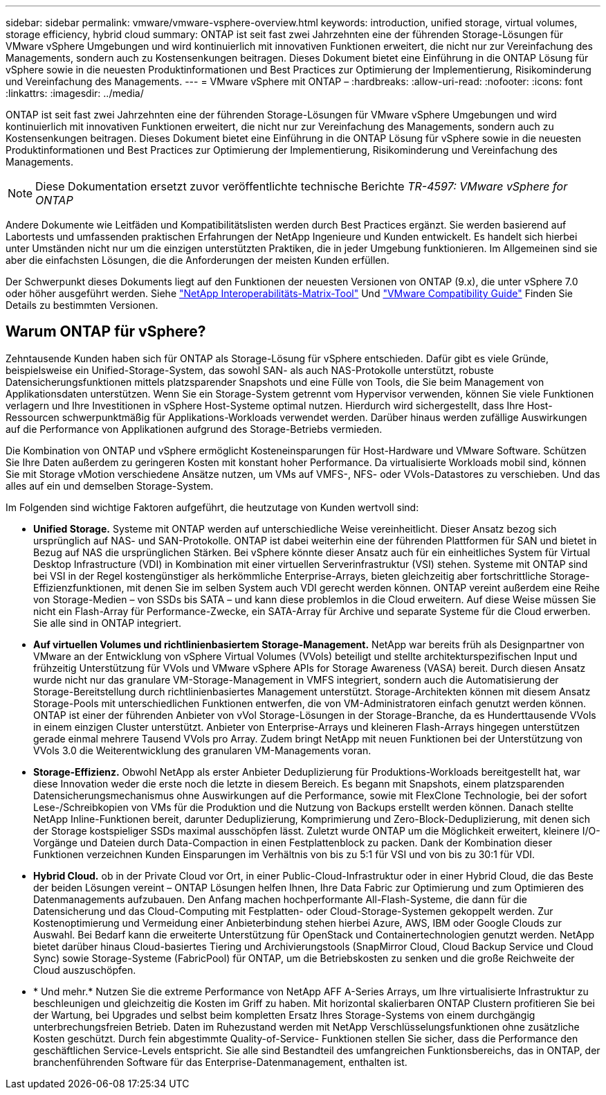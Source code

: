 ---
sidebar: sidebar 
permalink: vmware/vmware-vsphere-overview.html 
keywords: introduction, unified storage, virtual volumes, storage efficiency, hybrid cloud 
summary: ONTAP ist seit fast zwei Jahrzehnten eine der führenden Storage-Lösungen für VMware vSphere Umgebungen und wird kontinuierlich mit innovativen Funktionen erweitert, die nicht nur zur Vereinfachung des Managements, sondern auch zu Kostensenkungen beitragen. Dieses Dokument bietet eine Einführung in die ONTAP Lösung für vSphere sowie in die neuesten Produktinformationen und Best Practices zur Optimierung der Implementierung, Risikominderung und Vereinfachung des Managements. 
---
= VMware vSphere mit ONTAP –
:hardbreaks:
:allow-uri-read: 
:nofooter: 
:icons: font
:linkattrs: 
:imagesdir: ../media/


[role="lead"]
ONTAP ist seit fast zwei Jahrzehnten eine der führenden Storage-Lösungen für VMware vSphere Umgebungen und wird kontinuierlich mit innovativen Funktionen erweitert, die nicht nur zur Vereinfachung des Managements, sondern auch zu Kostensenkungen beitragen. Dieses Dokument bietet eine Einführung in die ONTAP Lösung für vSphere sowie in die neuesten Produktinformationen und Best Practices zur Optimierung der Implementierung, Risikominderung und Vereinfachung des Managements.


NOTE: Diese Dokumentation ersetzt zuvor veröffentlichte technische Berichte _TR-4597: VMware vSphere for ONTAP_

Andere Dokumente wie Leitfäden und Kompatibilitätslisten werden durch Best Practices ergänzt. Sie werden basierend auf Labortests und umfassenden praktischen Erfahrungen der NetApp Ingenieure und Kunden entwickelt. Es handelt sich hierbei unter Umständen nicht nur um die einzigen unterstützten Praktiken, die in jeder Umgebung funktionieren. Im Allgemeinen sind sie aber die einfachsten Lösungen, die die Anforderungen der meisten Kunden erfüllen.

Der Schwerpunkt dieses Dokuments liegt auf den Funktionen der neuesten Versionen von ONTAP (9.x), die unter vSphere 7.0 oder höher ausgeführt werden. Siehe https://imt.netapp.com/matrix/#search["NetApp Interoperabilitäts-Matrix-Tool"^] Und https://www.vmware.com/resources/compatibility/search.php?deviceCategory=san["VMware Compatibility Guide"^] Finden Sie Details zu bestimmten Versionen.



== Warum ONTAP für vSphere?

Zehntausende Kunden haben sich für ONTAP als Storage-Lösung für vSphere entschieden. Dafür gibt es viele Gründe, beispielsweise ein Unified-Storage-System, das sowohl SAN- als auch NAS-Protokolle unterstützt, robuste Datensicherungsfunktionen mittels platzsparender Snapshots und eine Fülle von Tools, die Sie beim Management von Applikationsdaten unterstützen. Wenn Sie ein Storage-System getrennt vom Hypervisor verwenden, können Sie viele Funktionen verlagern und Ihre Investitionen in vSphere Host-Systeme optimal nutzen. Hierdurch wird sichergestellt, dass Ihre Host-Ressourcen schwerpunktmäßig für Applikations-Workloads verwendet werden. Darüber hinaus werden zufällige Auswirkungen auf die Performance von Applikationen aufgrund des Storage-Betriebs vermieden.

Die Kombination von ONTAP und vSphere ermöglicht Kosteneinsparungen für Host-Hardware und VMware Software. Schützen Sie Ihre Daten außerdem zu geringeren Kosten mit konstant hoher Performance. Da virtualisierte Workloads mobil sind, können Sie mit Storage vMotion verschiedene Ansätze nutzen, um VMs auf VMFS-, NFS- oder VVols-Datastores zu verschieben. Und das alles auf ein und demselben Storage-System.

Im Folgenden sind wichtige Faktoren aufgeführt, die heutzutage von Kunden wertvoll sind:

* *Unified Storage.* Systeme mit ONTAP werden auf unterschiedliche Weise vereinheitlicht. Dieser Ansatz bezog sich ursprünglich auf NAS- und SAN-Protokolle. ONTAP ist dabei weiterhin eine der führenden Plattformen für SAN und bietet in Bezug auf NAS die ursprünglichen Stärken. Bei vSphere könnte dieser Ansatz auch für ein einheitliches System für Virtual Desktop Infrastructure (VDI) in Kombination mit einer virtuellen Serverinfrastruktur (VSI) stehen. Systeme mit ONTAP sind bei VSI in der Regel kostengünstiger als herkömmliche Enterprise-Arrays, bieten gleichzeitig aber fortschrittliche Storage-Effizienzfunktionen, mit denen Sie im selben System auch VDI gerecht werden können. ONTAP vereint außerdem eine Reihe von Storage-Medien – von SSDs bis SATA – und kann diese problemlos in die Cloud erweitern. Auf diese Weise müssen Sie nicht ein Flash-Array für Performance-Zwecke, ein SATA-Array für Archive und separate Systeme für die Cloud erwerben. Sie alle sind in ONTAP integriert.
* *Auf virtuellen Volumes und richtlinienbasiertem Storage-Management.* NetApp war bereits früh als Designpartner von VMware an der Entwicklung von vSphere Virtual Volumes (VVols) beteiligt und stellte architekturspezifischen Input und frühzeitig Unterstützung für VVols und VMware vSphere APIs for Storage Awareness (VASA) bereit. Durch diesen Ansatz wurde nicht nur das granulare VM-Storage-Management in VMFS integriert, sondern auch die Automatisierung der Storage-Bereitstellung durch richtlinienbasiertes Management unterstützt. Storage-Architekten können mit diesem Ansatz Storage-Pools mit unterschiedlichen Funktionen entwerfen, die von VM-Administratoren einfach genutzt werden können. ONTAP ist einer der führenden Anbieter von vVol Storage-Lösungen in der Storage-Branche, da es Hunderttausende VVols in einem einzigen Cluster unterstützt. Anbieter von Enterprise-Arrays und kleineren Flash-Arrays hingegen unterstützen gerade einmal mehrere Tausend VVols pro Array. Zudem bringt NetApp mit neuen Funktionen bei der Unterstützung von VVols 3.0 die Weiterentwicklung des granularen VM-Managements voran.
* *Storage-Effizienz.* Obwohl NetApp als erster Anbieter Deduplizierung für Produktions-Workloads bereitgestellt hat, war diese Innovation weder die erste noch die letzte in diesem Bereich. Es begann mit Snapshots, einem platzsparenden Datensicherungsmechanismus ohne Auswirkungen auf die Performance, sowie mit FlexClone Technologie, bei der sofort Lese-/Schreibkopien von VMs für die Produktion und die Nutzung von Backups erstellt werden können. Danach stellte NetApp Inline-Funktionen bereit, darunter Deduplizierung, Komprimierung und Zero-Block-Deduplizierung, mit denen sich der Storage kostspieliger SSDs maximal ausschöpfen lässt. Zuletzt wurde ONTAP um die Möglichkeit erweitert, kleinere I/O-Vorgänge und Dateien durch Data-Compaction in einen Festplattenblock zu packen. Dank der Kombination dieser Funktionen verzeichnen Kunden Einsparungen im Verhältnis von bis zu 5:1 für VSI und von bis zu 30:1 für VDI.
* *Hybrid Cloud.* ob in der Private Cloud vor Ort, in einer Public-Cloud-Infrastruktur oder in einer Hybrid Cloud, die das Beste der beiden Lösungen vereint – ONTAP Lösungen helfen Ihnen, Ihre Data Fabric zur Optimierung und zum Optimieren des Datenmanagements aufzubauen. Den Anfang machen hochperformante All-Flash-Systeme, die dann für die Datensicherung und das Cloud-Computing mit Festplatten- oder Cloud-Storage-Systemen gekoppelt werden. Zur Kostenoptimierung und Vermeidung einer Anbieterbindung stehen hierbei Azure, AWS, IBM oder Google Clouds zur Auswahl. Bei Bedarf kann die erweiterte Unterstützung für OpenStack und Containertechnologien genutzt werden. NetApp bietet darüber hinaus Cloud-basiertes Tiering und Archivierungstools (SnapMirror Cloud, Cloud Backup Service und Cloud Sync) sowie Storage-Systeme (FabricPool) für ONTAP, um die Betriebskosten zu senken und die große Reichweite der Cloud auszuschöpfen.
* * Und mehr.* Nutzen Sie die extreme Performance von NetApp AFF A-Series Arrays, um Ihre virtualisierte Infrastruktur zu beschleunigen und gleichzeitig die Kosten im Griff zu haben. Mit horizontal skalierbaren ONTAP Clustern profitieren Sie bei der Wartung, bei Upgrades und selbst beim kompletten Ersatz Ihres Storage-Systems von einem durchgängig unterbrechungsfreien Betrieb. Daten im Ruhezustand werden mit NetApp Verschlüsselungsfunktionen ohne zusätzliche Kosten geschützt. Durch fein abgestimmte Quality-of-Service- Funktionen stellen Sie sicher, dass die Performance den geschäftlichen Service-Levels entspricht. Sie alle sind Bestandteil des umfangreichen Funktionsbereichs, das in ONTAP, der branchenführenden Software für das Enterprise-Datenmanagement, enthalten ist.

